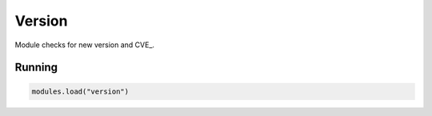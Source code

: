 .. _mod-version:

Version
-------

Module checks for new version and CVE_.

Running
^^^^^^^

.. code-block:: lua

	   modules.load("version")

.. _cves: https://cve.mitre.org/
